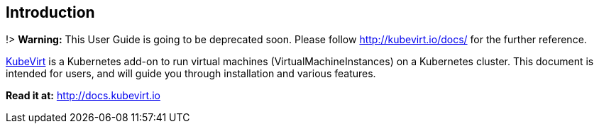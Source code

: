 Introduction
------------

!> *Warning:* This User Guide is going to be deprecated soon. Please
follow http://kubevirt.io/docs/ for the further reference.

http://kubevirt.io[KubeVirt] is a Kubernetes add-on to run virtual
machines (VirtualMachineInstances) on a Kubernetes cluster. This
document is intended for users, and will guide you through installation
and various features.

*Read it at:* http://docs.kubevirt.io
